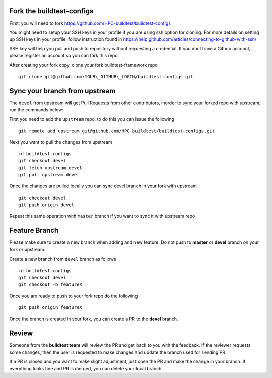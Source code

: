 Fork the buildtest-configs
------------------------------

First, you will need to fork https://github.com/HPC-buildtest/buildtest-configs

You might need to setup your SSH keys in your profile if you are using ssh 
option for cloning. For more details on setting up SSH keys in your profile, 
follow instruction found in 
https://help.github.com/articles/connecting-to-github-with-ssh/

SSH key will help you pull and push to repository without requesting a 
credential. If you dont have a Github account, please register an account so 
you can fork this repo.

After creating your fork copy, clone your fork buildtest-framework repo

::

 git clone git@github.com:YOUR\_GITHUB\_LOGIN/buildtest-configs.git



Sync your branch from upstream
-------------------------------

The ``devel`` from upstream will get Pull Requests from other contributors, inorder
to sync your forked repo with upstream, run the commands below:

First you need to add the ``upstream`` repo, to do this you can issue the following

::

 git remote add upstream git@github.com/HPC-buildtest/buildtest-configs.git

Next you want to pull the changes from upstream 

::

 cd buildtest-configs 
 git checkout devel
 git fetch upstream devel
 git pull upstream devel


Once the changes are pulled locally you can sync devel branch in your 
fork with upstream

::

 git checkout devel
 git push origin devel


Repeat this same operation with ``master`` branch if you want to sync it with upstream repo

Feature Branch
-----------------

Please make sure to create a new branch when adding and new feature. Do not push 
to **master** or **devel** branch on your fork or upstream. 

Create a new branch from ``devel`` branch as follows

::

 cd buildtest-configs
 git checkout devel
 git checkout -b featureX


Once you are ready to push to your fork repo do the following

::

 git push origin featureX


Once the branch is created in your fork, you can create a PR to the **devel** branch.


Review
-------

Someone from the **buildtest team** will review the PR and get back to you with 
the feedback. If the reviewer requests some changes, then the user is requested 
to make changes and update the branch used for sending PR

If a PR is closed and you want to make slight adjustment, just open the PR and 
make the change in your branch. If everything looks fine and PR is merged, you 
can delete your local branch.
